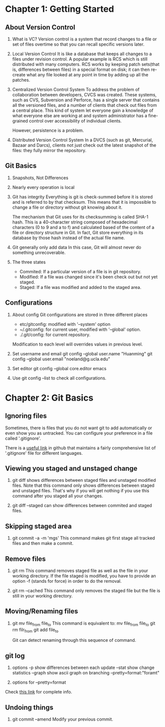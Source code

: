 * Chapter 1: Getting Started
** About Version Control
1. What is VC?
   Version control is a system that record changes to a file or set of files
   overtime so that you can recall specific versions later.

2. Local Version Control
   It is like a database that keeps all changes to a files under revision
   control. A popular example is RCS which is still distributed with many
   computers. RCS works by keeping patch sets(that is, differences between
   files) in a special format on disk; it can then re-create what any file
   looked at any point in time by adding up all the patches.

3. Centralized Version Control System
   To address the problem of collaboration between developers, CVCS was
   created. These systems, such as CVS, Subversion and Perforce, has a single
   server that contains all the versioned files, and a number of clients that
   check out files from a central place. This kind of system let everyone gain a
   knowledge of what everyone else are working at and system administrator has a
   fine-grained control over accessibility of individual clients.

   However, persistence is a problem.

4. Distributed Version Control System
   In a DVCS (such as git, Mercurial, Bazaar and Darcs), clients not just
   check out the latest snapshot of the files: they fully mirror the
   repository. 

** Git Basics
1. Snapshots, Not Differences
2. Nearly every operation is local
3. Git has integrity
   Everything is git is check-summed before it is stored and is referred to by
   that checksum. This means that it is impossible to change a file or directory
   without git knowing about it.

   The mechanism that Git uses for its checksumming is called SHA-1 hash. This
   is a 40-character string composed of hexadecimal characters (0 to 9 and a to
   f) and calculated based of the content of a file or directory structure in
   Git. In fact, Git store everything in its database by those hash instead of
   the actual file name.

4. Git generally only add data
   In this case, Git will almost never do something unrecoverable.

5. The three states
   - Commited: If a particular version of a file is in git repository.
   - Modified: If a file was changed since it's been check out but not yet
     staged.
   - Staged: If a file was modified and added to the staged area.

** Configurations
1. About config
   Git configurations are stored in three different places
   - etc/gitconfig: modified with '--system' option
   - ~/.gitconfig: for current user, modified with '--global' option.
   - ./.git/config: for current repository.

   Modification to each level will overrides values in previous level.

2. Set username and email
   git config --global user.name "Huanming"
   git config --global user.email "noeland@g.ucla.edu"

3. Set editor
   git config --global core.editor emacs

4. Use git config --list to check all configurations.

* Chapter 2: Git Basics
** Ignoring files
Sometimes, there is files that you do not want git to add automatically or even
show you as untracked. You can configure your preference in a file called
'.gitignore'. 

There is a [[https://github.com/github/gitignore][useful link]] in github that maintains a fairly comprehensive list of
'.gitignore' file for different languages.

** Viewing you staged and unstaged change
1. git diff shows differences between staged files and unstaged modified files.
   Note that this command only shows differences between staged and unstaged
   files. That's why if you will get nothing if you use this command after you
   staged all your changes.

2. git diff --staged can show differences between commited and staged files.

** Skipping staged area
1. git commit -a -m 'mgs'
   This command makes git first stage all tracked files and then make a commit.

** Remove files
1. git rm
   This command removes staged file as well as the file in your working directory.
   If the file staged is modified, you have to provide an option -f (stands for
   force) in order to do the removal.

2. git rm --cached
   This command only removes the staged file but the file is still in your
   working directory.

** Moving/Renaming files
1. git mv file_from file_to
   This command is equivalent to:
   mv file_from file_to
   git rm filr_from
   git add file_to

   Git can detect renaming through this sequence of command. 

** git log
1. options
   -p show differences between each update
   --stat show change statistics
   --graph show ascii graph on branching
   --pretty=format:"foramt"

2. options for --pretty=format

Check [[https://git-scm.com/book/zh/v2/Git-%E5%9F%BA%E7%A1%80-%E6%9F%A5%E7%9C%8B%E6%8F%90%E4%BA%A4%E5%8E%86%E5%8F%B2][this link]] for complete info.

** Undoing things
1. git commit --amend
   Modify your previous commit.
